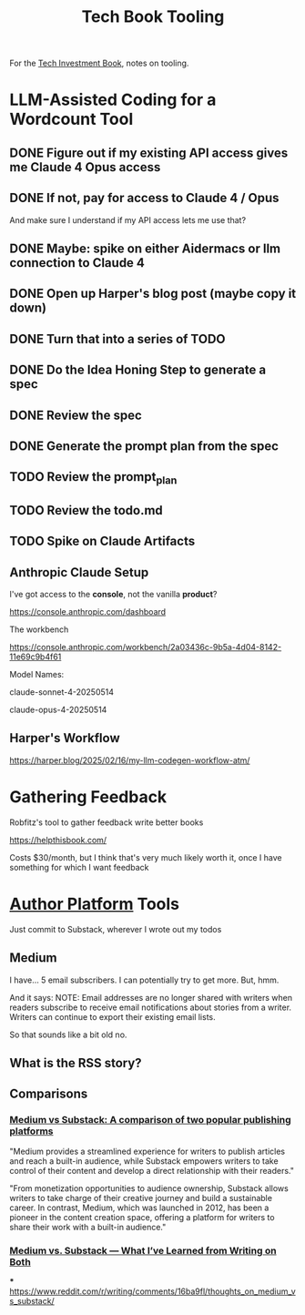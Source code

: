 :PROPERTIES:
:ID:       49435FCD-0590-44DE-8FC7-585E7BCC8BB2
:END:
#+title: Tech Book Tooling
For the [[id:5FAA80B0-D16C-424E-BF2F-1C5C45415618][Tech Investment Book]], notes on tooling.

* LLM-Assisted Coding for a Wordcount Tool
** DONE Figure out if my existing API access gives me Claude 4 Opus access
CLOSED: [2025-05-31 Sat 08:18]
** DONE If not, pay for access to Claude 4 / Opus
CLOSED: [2025-05-31 Sat 08:18]
And make sure I understand if my API access lets me use that?
** DONE Maybe: spike on either Aidermacs or llm connection to Claude 4
CLOSED: [2025-05-31 Sat 08:18]
** DONE Open up Harper's blog post (maybe copy it down)
CLOSED: [2025-05-31 Sat 08:36]
** DONE Turn that into a series of TODO
CLOSED: [2025-05-31 Sat 08:36]
** DONE Do the Idea Honing Step to generate a spec
CLOSED: [2025-05-31 Sat 09:25]
** DONE Review the spec
CLOSED: [2025-05-31 Sat 09:25]
** DONE Generate the prompt plan from the spec
CLOSED: [2025-05-31 Sat 09:25]
** TODO Review the prompt_plan
** TODO Review the todo.md
** TODO Spike on Claude Artifacts
** Anthropic Claude Setup
I've got access to the *console*, not the vanilla *product*?

https://console.anthropic.com/dashboard

The workbench

https://console.anthropic.com/workbench/2a03436c-9b5a-4d04-8142-11e69c9b4f61

Model Names:

claude-sonnet-4-20250514

claude-opus-4-20250514
** Harper's Workflow
https://harper.blog/2025/02/16/my-llm-codegen-workflow-atm/

* Gathering Feedback
Robfitz's tool to gather feedback write better books

https://helpthisbook.com/

Costs $30/month, but I think that's very much likely worth it, once I have something for which I want feedback

* [[id:17305FA7-A43F-40C9-9309-0EF3577C70D0][Author Platform]] Tools

Just commit to Substack, wherever I wrote out my todos

** Medium
I have... 5 email subscribers. I can potentially try to get more. But, hmm.

And it says: NOTE: Email addresses are no longer shared with writers when readers subscribe to receive email notifications about stories from a writer. Writers can continue to export their existing email lists.

So that sounds like a bit old no.

** What is the RSS story?

** Comparisons

*** [[https://memberful.com/blog/substack-vs-medium/][Medium vs Substack: A comparison of two popular publishing platforms]]

"Medium provides a streamlined experience for writers to publish articles and reach a built-in audience, while Substack empowers writers to take control of their content and develop a direct relationship with their readers."

"From monetization opportunities to audience ownership, Substack allows writers to take charge of their creative journey and build a sustainable career. In contrast, Medium, which was launched in 2012, has been a pioneer in the content creation space, offering a platform for writers to share their work with a built-in audience."




*** [[https://medium.com/new-writers-welcome/medium-vs-substack-the-value-of-trying-for-yourself-77e33641b38f][Medium vs. Substack — What I’ve Learned from Writing on Both]]

***
https://www.reddit.com/r/writing/comments/16ba9fl/thoughts_on_medium_vs_substack/
